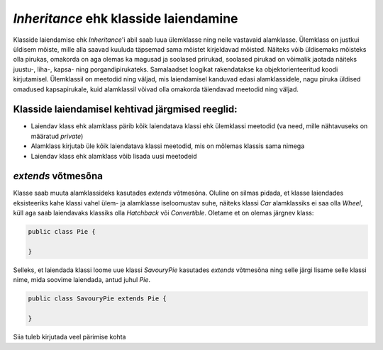 *Inheritance* ehk klasside laiendamine
======================================

Klasside laiendamise ehk *Inheritance*'i abil saab luua ülemklasse ning neile vastavaid alamklasse. 
Ülemklass on justkui üldisem mõiste, mille alla saavad kuuluda täpsemad sama mõistet kirjeldavad mõisted.
Näiteks võib üldisemaks mõisteks olla pirukas, omakorda on aga olemas ka magusad ja soolased prirukad,
soolased pirukad on võimalik jaotada näiteks juustu-, liha-, kapsa- ning porgandipirukateks.
Samalaadset loogikat rakendatakse ka objektorienteeritud koodi kirjutamisel.
Ülemklassil on meetodid ning väljad, mis laiendamisel kanduvad edasi alamklassidele,
nagu piruka üldised omadused kapsapirukale,
kuid alamklassil võivad olla omakorda täiendavad meetodid ning väljad.

Klasside laiendamisel kehtivad järgmised reeglid:
-------------------------------------------------

- Laiendav klass ehk alamklass pärib kõik laiendatava klassi ehk ülemklassi meetodid (va need, mille nähtavuseks on määratud *private*)
- Alamklass kirjutab üle kõik laiendatava klassi meetodid, mis on mõlemas klassis sama nimega
- Laiendav klass ehk alamklass võib lisada uusi meetodeid

*extends* võtmesõna
-------------------

Klasse saab muuta alamklassideks kasutades *extends* võtmesõna.
Oluline on silmas pidada, et klasse laiendades eksisteeriks kahe klassi vahel ülem- ja alamklasse iseloomustav suhe,
näiteks klassi *Car* alamklassiks ei saa olla *Wheel*, küll aga saab laiendavaks klassiks olla *Hatchback* või *Convertible*.
Oletame et on olemas järgnev klass:

.. code-block:: java

    public class Pie {
       
    }

Selleks, et laiendada klassi loome uue klassi *SavouryPie* kasutades *extends* võtmesõna ning selle järgi lisame selle klassi nime,
mida soovime laiendada, antud juhul *Pie*.

.. code-block:: java

    public class SavouryPie extends Pie {
       
    }
    
    
Siia tuleb kirjutada veel pärimise kohta



